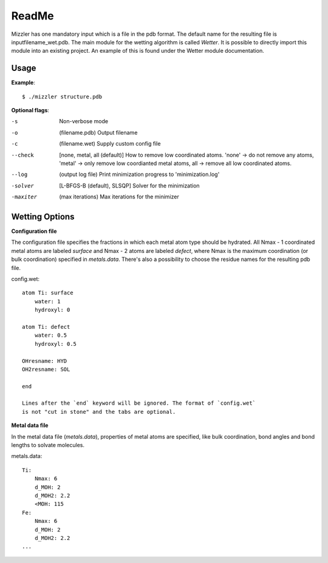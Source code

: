 ======
ReadMe
======

Mizzler has one mandatory input which is a file in the pdb format. The default
name for the resulting file is inputfilename_wet.pdb. The main module for the 
wetting algorithm is called `Wetter`. It is possible to directly import this 
module into an existing project. An example of this is found under the Wetter 
module documentation.

Usage
-----

**Example**::

    $ ./mizzler structure.pdb

**Optional flags**:

-s  Non-verbose mode
-o  (filename.pdb) Output filename 
-c  (filename.wet) Supply custom config file 
--check  [none, metal, all (default)] How to remove low coordinated atoms. 'none' -> do not remove any atoms, 'metal' -> only remove low coordianted metal atoms, all -> remove all low coordinated atoms. 
--log  (output log file) Print minimization progress to 'minimization.log'
-solver  [L-BFGS-B (default), SLSQP] Solver for the minimization
-maxiter  (max iterations) Max iterations for the minimizer

Wetting Options
---------------

**Configuration file**

The configuration file specifies the fractions in which each metal atom type
should be hydrated. All Nmax - 1 coordinated metal atoms are labeled `surface`
and Nmax - 2 atoms are labeled `defect`, where Nmax is the maximum coordination
(or bulk coordination) specified in `metals.data`. There's also a possibility
to choose the residue names for the resulting pdb file.

config.wet::

    atom Ti: surface
        water: 1
        hydroxyl: 0

    atom Ti: defect
        water: 0.5
        hydroxyl: 0.5

    OHresname: HYD
    OH2resname: SOL

    end

    Lines after the `end` keyword will be ignored. The format of `config.wet`
    is not "cut in stone" and the tabs are optional.

**Metal data file**

In the metal data file (*metals.data*), properties of metal atoms are 
specified, like bulk coordination, bond angles and bond lengths to 
solvate molecules.

metals.data::

    Ti:
        Nmax: 6
        d_MOH: 2
        d_MOH2: 2.2
        <MOH: 115
    Fe:
        Nmax: 6
        d_MOH: 2
        d_MOH2: 2.2
    ...
